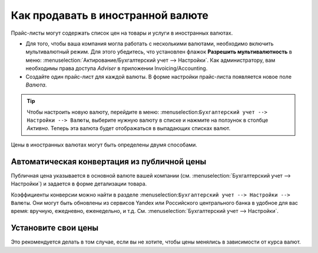 ==================================
Как продавать в иностранной валюте
==================================

Прайс-листы могут содержать список цен на товары и услуги в иностранных валютах.

* Для того, чтобы ваша компания могла работать с несколькими валютами, необходимо
  включить мультивалютный режим. Для этого убедитесь, что установлен флажок
  **Разрешить мультивалютность** в меню: :menuselection:`Актирование/Бухгалтерский учет --> Настройки`.
  Как администратору, вам необходимы права доступа *Adviser* в приложении Invoicing/Accounting.

* Создайте один прайс-лист для каждой валюты. В форме настройки прайс-листа появляется новое поле *Валюта*.

.. tip::
    Чтобы настроить новую валюту, перейдите в меню:
    :menuselection:``Бухгалтерский учет --> Настройки --> Валюты``,
    выберите нужную валюту в списке и нажмите на ползунок в столбце *Активно*.
    Теперь эта валюта будет отображаться в выпадающих списках валют.

Цены в иностранных валютах могут быть определены двумя способами.

Автоматическая конвертация из публичной цены
======================================

Публичная цена указывается в основной валюте вашей компании (см.
:menuselection:`Бухгалтерский учет --> Настройки`) и задается в форме детализации товара.

Коэффициенты конверсии можно найти в разделе
:menuselection:``Бухгалтерский учет --> Настройки --> Валюты``. Они могут быть обновлены
из сервисов Yandex или Российского центрального банка в удобное для вас время: вручную, ежедневно, еженедельно,
и т.д. См. :menuselection:`Бухгалтерский учет --> Настройки`.


Установите свои цены
====================

Это рекомендуется делать в том случае, если вы не хотите, чтобы цены менялись в зависимости от курса валют.

.. seealso::

  * :doc:`pricing`
